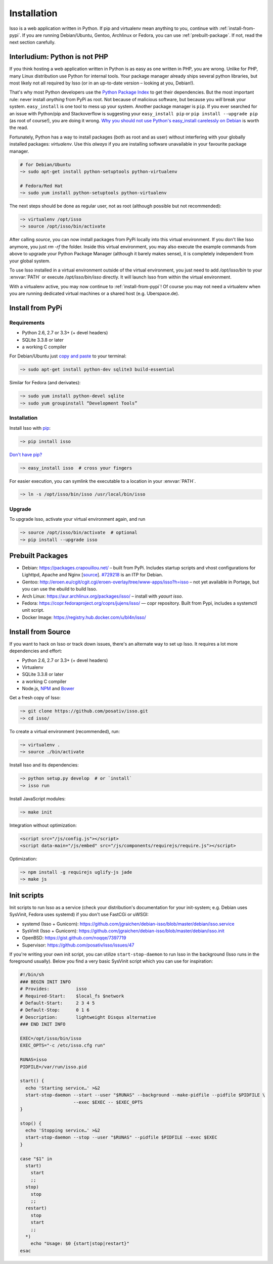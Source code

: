 Installation
============

Isso is a web application written in Python. If pip and virtualenv mean anything
to you, continue with :ref:`install-from-pypi`. If you are running
Debian/Ubuntu, Gentoo, Archlinux or Fedora, you can use
:ref:`prebuilt-package`. If not, read the next section carefully.

.. contents::
    :local:
    :depth: 1

 .. _install-interludium:

Interludium: Python is not PHP
------------------------------

If you think hosting a web application written in Python is as easy as one
written in PHP, you are wrong. Unlike for PHP, many Linux distribution use
Python for internal tools. Your package manager already ships several python
libraries, but most likely not all required by Isso (or in an up-to-date
version – looking at you, Debian!).

That's why most Python developers use the `Python Package Index`_ to get their
dependencies. But the most important rule: never install *anything* from PyPi
as root. Not because of malicious software, but because you *will* break your
system.
``easy_install`` is one tool to mess up your system. Another package manager is
``pip``. If you ever searched for an issue with Python/pip and Stackoverflow is
suggesting your ``easy_install pip`` or ``pip install --upgrade pip`` (as root
of course!), you are doing it wrong. `Why you should not use Python's
easy_install carelessly on Debian`_ is worth the read.

Fortunately, Python has a way to install packages (both as root and as user)
without interfering with your globally installed packages: `virtualenv`. Use
this *always* if you are installing software unavailable in your favourite
package manager.

.. code-block:: sh

    # for Debian/Ubuntu
    ~> sudo apt-get install python-setuptools python-virtualenv

    # Fedora/Red Hat
    ~> sudo yum install python-setuptools python-virtualenv

The next steps should be done as regular user, not as root (although possible
but not recommended):

.. code-block:: sh

    ~> virtualenv /opt/isso
    ~> source /opt/isso/bin/activate

After calling `source`, you can now install packages from PyPi locally into this
virtual environment. If you don't like Isso anymore, you just `rm -rf` the
folder. Inside this virtual environment, you may also execute the example
commands from above to upgrade your Python Package Manager (although it barely
makes sense), it is completely independent from your global system.

To use Isso installed in a virtual environment outside of the virtual
environment, you just need to add */opt/isso/bin* to your :envvar:`PATH` or
execute */opt/isso/bin/isso* directly. It will launch Isso from within the
virtual environment.

With a virtualenv active, you may now continue to :ref:`install-from-pypi`!
Of course you may not need a virtualenv when you are running dedicated virtual
machines or a shared host (e.g. Uberspace.de).

.. _Python Package Index: https://pypi.python.org/pypi
.. _Why you should not use Python's easy_install carelessly on Debian:
   https://workaround.org/easy-install-debian

.. _install-from-pypi:

Install from PyPi
-----------------

Requirements
^^^^^^^^^^^^

- Python 2.6, 2.7 or 3.3+ (+ devel headers)
- SQLite 3.3.8 or later
- a working C compiler

For Debian/Ubuntu just `copy and paste
<http://thejh.net/misc/website-terminal-copy-paste>`_ to your terminal:

.. code-block:: sh

    ~> sudo apt-get install python-dev sqlite3 build-essential

Similar for Fedora (and derivates):

.. code-block:: sh

    ~> sudo yum install python-devel sqlite
    ~> sudo yum groupinstall “Development Tools”

Installation
^^^^^^^^^^^^

Install Isso with `pip <http://www.pip-installer.org/en/latest/>`_:

.. code-block:: sh

    ~> pip install isso

`Don't have pip? <https://twitter.com/gardaud/status/357638468572151808>`_

.. code-block:: sh

    ~> easy_install isso  # cross your fingers

For easier execution, you can symlink the executable to a location in your
:envvar:`PATH`.

.. code-block:: sh

    ~> ln -s /opt/isso/bin/isso /usr/local/bin/isso

Upgrade
^^^^^^^

To upgrade Isso, activate your virtual environment again, and run

.. code-block:: sh

    ~> source /opt/isso/bin/activate  # optional
    ~> pip install --upgrade isso

.. _prebuilt-package:

Prebuilt Packages
-----------------

* Debian: https://packages.crapouillou.net/ – built from PyPi. Includes
  startup scripts and vhost configurations for Lighttpd, Apache and Nginx
  [`source <https://github.com/jgraichen/debian-isso>`__].
  `#729218 <https://bugs.debian.org/cgi-bin/bugreport.cgi?bug=729218>`_ is an
  ITP for Debian.

* Gentoo: http://eroen.eu/cgit/cgit.cgi/eroen-overlay/tree/www-apps/isso?h=isso
  – not yet available in Portage, but you can use the ebuild to build Isso.

* Arch Linux: https://aur.archlinux.org/packages/isso/
  – install with `yaourt isso`.

* Fedora: https://copr.fedoraproject.org/coprs/jujens/isso/ — copr
  repository. Built from Pypi, includes a systemctl unit script.

* Docker Image: https://registry.hub.docker.com/u/bl4n/isso/

Install from Source
-------------------

If you want to hack on Isso or track down issues, there's an alternate
way to set up Isso. It requires a lot more dependencies and effort:

- Python 2.6, 2.7 or 3.3+ (+ devel headers)
- Virtualenv
- SQLite 3.3.8 or later
- a working C compiler
- Node.js, `NPM <https://npmjs.org/>`__ and `Bower <http://bower.io/>`__

Get a fresh copy of Isso:

.. code-block:: sh

    ~> git clone https://github.com/posativ/isso.git
    ~> cd isso/

To create a virtual environment (recommended), run:

.. code-block:: sh

    ~> virtualenv .
    ~> source ./bin/activate

Install Isso and its dependencies:

.. code-block:: sh

    ~> python setup.py develop  # or `install`
    ~> isso run

Install JavaScript modules:

.. code-block:: sh

    ~> make init

Integration without optimization:

.. code-block:: html

    <script src="/js/config.js"></script>
    <script data-main="/js/embed" src="/js/components/requirejs/require.js"></script>

Optimization:

.. code-block:: sh

    ~> npm install -g requirejs uglify-js jade
    ~> make js

.. _init-scripts:

Init scripts
------------

Init scripts to run Isso as a service (check your distribution's documentation
for your init-system; e.g. Debian uses SysVinit, Fedora uses systemd) if you
don't use FastCGi or uWSGI:

-  systemd (Isso + Gunicorn): https://github.com/jgraichen/debian-isso/blob/master/debian/isso.service
-  SysVinit (Isso + Gunicorn): https://github.com/jgraichen/debian-isso/blob/master/debian/isso.init
-  OpenBSD: https://gist.github.com/noqqe/7397719
-  Supervisor: https://github.com/posativ/isso/issues/47

If you're writing your own init script, you can utilize ``start-stop-daemon``
to run Isso in the background (Isso runs in the foreground usually). Below you
find a very basic SysVinit script which you can use for inspiration:

.. code-block:: sh

    #!/bin/sh
    ### BEGIN INIT INFO
    # Provides:          isso
    # Required-Start:    $local_fs $network
    # Default-Start:     2 3 4 5
    # Default-Stop:      0 1 6
    # Description:       lightweight Disqus alternative
    ### END INIT INFO

    EXEC=/opt/isso/bin/isso
    EXEC_OPTS="-c /etc/isso.cfg run"

    RUNAS=isso
    PIDFILE=/var/run/isso.pid

    start() {
      echo 'Starting service…' >&2
      start-stop-daemon --start --user "$RUNAS" --background --make-pidfile --pidfile $PIDFILE \
                        --exec $EXEC -- $EXEC_OPTS
    }

    stop() {
      echo 'Stopping service…' >&2
      start-stop-daemon --stop --user "$RUNAS" --pidfile $PIDFILE --exec $EXEC
    }

    case "$1" in
      start)
        start
        ;;
      stop)
        stop
        ;;
      restart)
        stop
        start
        ;;
      *)
        echo "Usage: $0 {start|stop|restart}"
    esac
